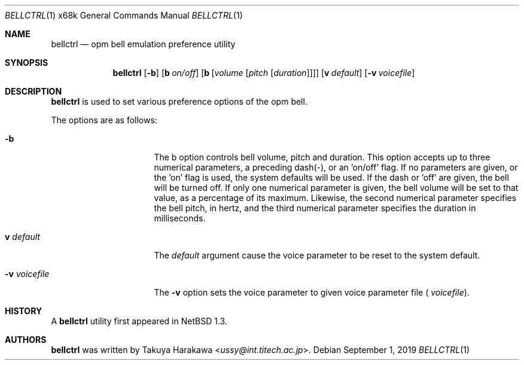 .\"	$NetBSD: bellctrl.1,v 1.17 2019/09/01 14:26:28 sevan Exp $
.\"
.\" Copyright (c) 1995 Takuya Harakawa.
.\" All rights reserved.
.\"
.\" Redistribution and use in source and binary forms, with or without
.\" modification, are permitted provided that the following conditions
.\" are met:
.\" 1. Redistributions of source code must retain the above copyright
.\"    notice, this list of conditions and the following disclaimer.
.\" 2. Redistributions in binary form must reproduce the above copyright
.\"    notice, this list of conditions and the following disclaimer in the
.\"    documentation and/or other materials provided with the distribution.
.\" 3. All advertising materials mentioning features or use of this software
.\"    must display the following acknowledgement:
.\"	This product includes software developed by the University of
.\"	California, Berkeley and its contributors.
.\" 4. Neither the name of the University nor the names of its contributors
.\"    may be used to endorse or promote products derived from this software
.\"    without specific prior written permission.
.\"
.\" THIS SOFTWARE IS PROVIDED BY THE REGENTS AND CONTRIBUTORS ``AS IS'' AND
.\" ANY EXPRESS OR IMPLIED WARRANTIES, INCLUDING, BUT NOT LIMITED TO, THE
.\" IMPLIED WARRANTIES OF MERCHANTABILITY AND FITNESS FOR A PARTICULAR PURPOSE
.\" ARE DISCLAIMED.  IN NO EVENT SHALL THE REGENTS OR CONTRIBUTORS BE LIABLE
.\" FOR ANY DIRECT, INDIRECT, INCIDENTAL, SPECIAL, EXEMPLARY, OR CONSEQUENTIAL
.\" DAMAGES (INCLUDING, BUT NOT LIMITED TO, PROCUREMENT OF SUBSTITUTE GOODS
.\" OR SERVICES; LOSS OF USE, DATA, OR PROFITS; OR BUSINESS INTERRUPTION)
.\" HOWEVER CAUSED AND ON ANY THEORY OF LIABILITY, WHETHER IN CONTRACT, STRICT
.\" LIABILITY, OR TORT (INCLUDING NEGLIGENCE OR OTHERWISE) ARISING IN ANY WAY
.\" OUT OF THE USE OF THIS SOFTWARE, EVEN IF ADVISED OF THE POSSIBILITY OF
.\" SUCH DAMAGE.
.\"
.\"	from: @(#)bellctrl.1	6.19 (Berkeley) 7/27/91
.\"
.Dd September 1, 2019
.Dt BELLCTRL 1 x68k
.Os
.Sh NAME
.Nm bellctrl
.Nd opm bell emulation preference utility
.Sh SYNOPSIS
.Nm bellctrl
.Op Fl b
.Op Sy b Ar on/off
.Op Sy b Op Ar volume Op Ar pitch Op Ar duration
.Op Sy v Ar default
.Op Fl v Ar voicefile
.Sh DESCRIPTION
.Nm
is used to set various preference options of the opm bell.
.Pp
The options are as follows:
.Bl -tag -width Op
.It Fl b
The b option controls bell volume, pitch and duration.
This option accepts up to three numerical parameters, a preceding
dash(-), or an 'on/off' flag.
If no parameters are given, or the 'on' flag is used, the system defaults will
be used.
If the dash or 'off' are given, the bell will be turned off.
If only one numerical parameter is given, the bell volume will be
set to that value, as a percentage of its maximum.
Likewise, the second numerical parameter specifies the bell pitch,
in hertz, and the third numerical parameter specifies the duration
in milliseconds.
.It Sy v Ar default
The
.Ar default
argument cause the voice parameter to be reset to the system default.
.It Fl v Ar voicefile
The
.Fl v
option sets the voice parameter to given voice parameter file (
.Ar voicefile ) .
.El
.Sh HISTORY
A
.Nm
utility first appeared in
.Nx 1.3 .
.Sh AUTHORS
.Nm
was written by
.An Takuya Harakawa Aq Mt ussy@int.titech.ac.jp .
